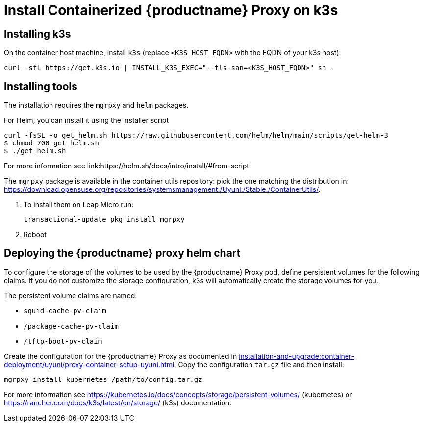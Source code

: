 [[installation-proxy-containers-k3s-uyuni]]
= Install Containerized {productname} Proxy on k3s
ifeval::[{suma-content} == true]
:noindex:
endif::[]


[[installation-proxy-containers-k3s-k3s]]
== Installing k3s

On the container host machine, install [literal]``k3s`` (replace [literal]``<K3S_HOST_FQDN>`` with the FQDN of your k3s host):

----
curl -sfL https://get.k3s.io | INSTALL_K3S_EXEC="--tls-san=<K3S_HOST_FQDN>" sh -
----

[[installation-proxy-containers-k3s-helm]]
== Installing tools

The installation requires the [literal]``mgrpxy`` and [literal]``helm`` packages.

For Helm, you can install it using the installer script
----
curl -fsSL -o get_helm.sh https://raw.githubusercontent.com/helm/helm/main/scripts/get-helm-3
$ chmod 700 get_helm.sh
$ ./get_helm.sh
----

For more information see link:https://helm.sh/docs/intro/install/#from-script

The [literal]``mgrpxy`` package is available in the container utils repository: pick the one matching the distribution in: https://download.opensuse.org/repositories/systemsmanagement:/Uyuni:/Stable:/ContainerUtils/.

. To install them on Leap Micro run:
+
----
transactional-update pkg install mgrpxy
----

. Reboot

[[installation-proxy-containers-k3s-deploy]]
== Deploying the {productname} proxy helm chart

To configure the storage of the volumes to be used by the {productname} Proxy pod, define persistent volumes for the following claims.
If you do not customize the storage configuration, k3s will automatically create the storage volumes for you.

The persistent volume claims are named:

* [literal]``squid-cache-pv-claim``
* [literal]``/package-cache-pv-claim``
* [literal]``/tftp-boot-pv-claim``

Create the configuration for the {productname} Proxy as documented in xref:installation-and-upgrade:container-deployment/uyuni/proxy-container-setup-uyuni.adoc[].
Copy the configuration [literal]``tar.gz`` file and then install:

----
mgrpxy install kubernetes /path/to/config.tar.gz
----

For more information see link:https://kubernetes.io/docs/concepts/storage/persistent-volumes/[] (kubernetes) or link:https://rancher.com/docs/k3s/latest/en/storage/[] (k3s) documentation.
